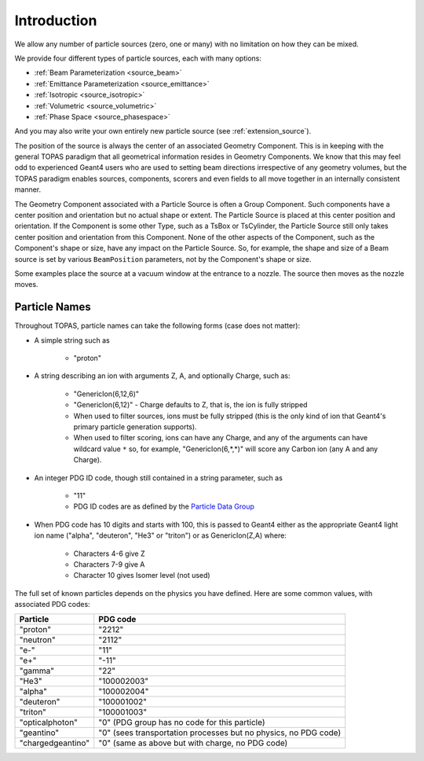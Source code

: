 .. _source_intro:

Introduction
------------

We allow any number of particle sources (zero, one or many) with no limitation on how they can be mixed.

We provide four different types of particle sources, each with many options:

* :ref:`Beam Parameterization <source_beam>`
* :ref:`Emittance Parameterization <source_emittance>`
* :ref:`Isotropic <source_isotropic>`
* :ref:`Volumetric <source_volumetric>`
* :ref:`Phase Space <source_phasespace>`

And you may also write your own entirely new particle source (see :ref:`extension_source`).

The position of the source is always the center of an associated Geometry Component. This is in keeping with the general TOPAS paradigm that all geometrical information resides in Geometry Components. We know that this may feel odd to experienced Geant4 users who are used to setting beam directions irrespective of any geometry volumes, but the TOPAS paradigm enables sources, components, scorers and even fields to all move together in an internally consistent manner.

The Geometry Component associated with a Particle Source is often a Group Component. Such components have a center position and orientation but no actual shape or extent. The Particle Source is placed at this center position and orientation. If the Component is some other Type, such as a TsBox or TsCylinder, the Particle Source still only takes center position and orientation from this Component. None of the other aspects of the Component, such as the Component's shape or size, have any impact on the Particle Source. So, for example, the shape and size of a Beam source is set by various ``BeamPosition`` parameters, not by the Component's shape or size.

Some examples place the source at a vacuum window at the entrance to a nozzle. The source then moves as the nozzle moves.



.. _particle_names:

Particle Names
~~~~~~~~~~~~~~

Throughout TOPAS, particle names can take the following forms (case does not matter):

* A simple string such as

    * "proton"

* A string describing an ion with arguments Z, A, and optionally Charge, such as:

    * "GenericIon(6,12,6)"
    * "GenericIon(6,12)" - Charge defaults to Z, that is, the ion is fully stripped
    * When used to filter sources, ions must be fully stripped (this is the only kind of ion that Geant4's primary particle generation supports).
    * When used to filter scoring, ions can have any Charge, and any of the arguments can have wildcard value ``*`` so, for example, "GenericIon(6,*,*)" will score any Carbon ion (any A and any Charge).

* An integer PDG ID code, though still contained in a string parameter, such as

    * "11"
    * PDG ID codes are as defined by the `Particle Data Group <http://pdg.lbl.gov/2012/mcdata/mc_particle_id_contents.html>`_

* When PDG code has 10 digits and starts with 100, this is passed to Geant4 either as the appropriate Geant4 light ion name ("alpha", "deuteron", "He3" or "triton") or as GenericIon(Z,A) where:

    * Characters 4-6 give Z
    * Characters 7-9 give A
    * Character 10 gives Isomer level (not used)

The full set of known particles depends on the physics you have defined. Here are some common values, with associated PDG codes:

=================   =========
Particle            PDG code
=================   =========
"proton"            "2212"
"neutron"           "2112"
"e-"                "11"
"e+"                "-11"
"gamma"             "22"
"He3"               "100002003"
"alpha"             "100002004"
"deuteron"          "100001002"
"triton"            "100001003"
"opticalphoton"     "0" (PDG group has no code for this particle)
"geantino"          "0" (sees transportation processes but no physics, no PDG code)
"chargedgeantino"   "0" (same as above but with charge, no PDG code)
=================   =========
